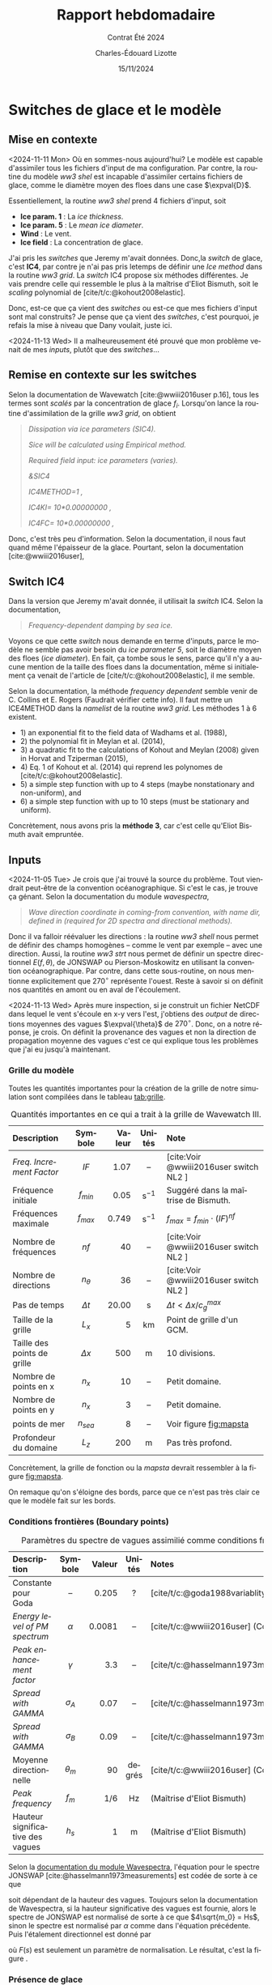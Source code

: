 #+title: Rapport hebdomadaire
#+subtitle: Contrat Été 2024
#+author: Charles-Édouard Lizotte
#+date:15/11/2024
#+LANGUAGE: fr
#+BIBLIOGRAPHY: master-bibliography.bib
#+OPTIONS: toc:nil title:nil 
#+LaTeX_class: org-report

\mytitlepage
\tableofcontents\newpage


* Switches de glace et le modèle

** Mise en contexte

<2024-11-11 Mon> Où en sommes-nous aujourd'hui? Le modèle est capable d'assimiler tous les fichiers d'input de ma configuration. Par contre, la routine du modèle /ww3 shel/ est incapable d'assimiler certains fichiers de glace, comme le diamètre moyen des floes dans une case $\expval{D}$.\bigskip

Essentiellement, la routine /ww3 shel/ prend 4 fichiers d'input, soit
- *Ice param. 1* : La /ice thickness/.
- *Ice param. 5* : Le /mean ice diameter/.
- *Wind* : Le vent.
- *Ice field* : La concentration de glace.

J'ai pris les /switches/ que Jeremy m'avait données. Donc,la /switch/ de glace, c'est *IC4*, par contre je n'ai pas pris letemps de définir une /Ice method/ dans la routine /ww3 grid/. La /switch/ IC4 propose six méthodes différentes. Je vais prendre celle qui ressemble le plus à la maîtrise d'Eliot Bismuth, soit le /scaling/ polynomial de [cite/t/c:@kohout2008elastic].\bigskip

Donc, est-ce que ça vient des /switches/ ou est-ce que mes fichiers d'input sont mal construits? Je pense que ça vient des /switches/, c'est pourquoi, je refais la mise à niveau que Dany voulait, juste ici. \medskip

<2024-11-13 Wed> Il a malheureusement été prouvé que mon problème venait de mes /inputs/, plutôt que des /switches/...

** Remise en contexte sur les switches

Selon la documentation de Wavewatch [cite:@wwiii2016user p.16], tous les termes sont /scalés/ par la concentration de glace $f_i$. Lorsqu'on lance la routine d'assimilation de la grille /ww3 grid/, on obtient

#+begin_quote
   /Dissipation via ice parameters (SIC4)./
    
   /Sice will be calculated using Empirical method./
    
   /Required field input: ice parameters (varies)./
    
   /&SIC4/
    
   /IC4METHOD=1          ,/
    
   /IC4KI= 10*0.00000000      ,/
    
   /IC4FC= 10*0.00000000      ,/
#+end_quote

Donc, c'est très peu d'information. Selon la documentation, il nous faut quand même l'épaisseur de la glace. Pourtant, selon la documentation [cite:@wwiii2016user], 


** Switch IC4

Dans la version que Jeremy m'avait donnée, il utilisait la /switch/ IC4. Selon la documentation,

#+begin_quote
   /Frequency-dependent damping by sea ice./
#+end_quote

Voyons ce que cette /switch/ nous demande en terme d'inputs, parce le modèle ne semble pas avoir besoin du /ice parameter 5/, soit le diamètre moyen des floes (/ice diameter/). En fait, ça tombe sous le sens, parce qu'il n'y a aucune mention de la taille des floes dans la documentation, même si initialement ça venait de l'article de [cite/t/c:@kohout2008elastic], il me semble. \medskip

Selon la documentation, la méthode /frequency dependent/ semble venir de C. Collins et E. Rogers (Faudrait vérifier cette info). Il faut mettre un ICE4METHOD dans la /namelist/ de la routine /ww3 grid/. Les méthodes 1 à 6 existent.
- 1) an exponential fit to the field data of Wadhams et al. (1988),
- 2) the polynomial fit in Meylan et al. (2014),
- 3) a quadratic fit to the calculations of Kohout and Meylan (2008) given in Horvat and Tziperman (2015),
- 4) Eq. 1 of Kohout et al. (2014) qui reprend les polynomes de [cite/t/c:@kohout2008elastic].
- 5) a simple step function with up to 4 steps (maybe nonstationary and non-uniform), and
- 6) a simple step function with up to 10 steps (must be stationary and uniform).

Concrètement, nous avons pris la *méthode 3*, car c'est celle qu'Eliot Bismuth avait empruntée.


** Inputs

<2024-11-05 Tue> Je crois que j'ai trouvé la source du problème. Tout viendrait peut-être de la convention océanographique. Si c'est le cas, je trouve ça génant. Selon la documentation du module /wavespectra/,

#+begin_quote
   /Wave direction coordinate in coming-from convention, with name dir, defined in (required for 2D spectra and directional methods)./
#+end_quote

Donc il va falloir réévaluer les directions : la routine /ww3 shell/ nous permet de définir des champs homogènes -- comme le vent par exemple -- avec une direction. Aussi, la routine /ww3 strt/ nous permet de définir un spectre directionnel $E(f,\theta)$, de JONSWAP ou Pierson-Moskowitz en utilisant la convention océanographique. Par contre, dans cette sous-routine, on nous mentionne explicitement que $270^\circ$ représente l'ouest. Reste à savoir si on définit nos quantités en amont ou en aval de l'écoulement.\bigskip

\begin{figure}[!h]
\begin{center}
\includegraphics[width=0.7\textwidth]{Figures/figures/jonswap-wavespectra3.png}
\begin{minipage}{0.7\textwidth}
\caption{Spectre de JONSWAP orienté à 270 degré (convention océanographique). Concrètement, ça signifit que les vagues proviennent de l"ouest et se propagent à l'est.}
\label{fig:jonswap}
\end{minipage}
\end{center}
\end{figure}


<2024-11-13 Wed> Après mure inspection, si je construit un fichier NetCDF dans lequel le vent s'écoule en x-y vers l'est, j'obtiens des /output/ de directions moyennes des vagues $\expval{\theta}$ de $270^\circ$. Donc, on a notre réponse, je crois. On définit la provenance des vagues et non la direction de propagation moyenne des vagues c'est ce qui explique tous les problèmes que j'ai eu jusqu'à maintenant.


*** Grille du modèle

Toutes les quantités importantes pour la création de la grille de notre simulation sont compilées dans le tableau [[tab:grille]]. 

#+attr_latex: :placement [!h]
#+caption: Quantités importantes en ce qui a trait à la grille de Wavewatch III.
#+name: tab:grille
|-----------------------------+------------+--------+-------------------+----------------------------------------|
|-----------------------------+------------+--------+-------------------+----------------------------------------|
| <l>                         |    <c>     |    <r> |        <c>        | <l>                                    |
| Description                 |  Symbole   | Valeur |      Unités       | Note                                   |
|-----------------------------+------------+--------+-------------------+----------------------------------------|
| /Freq. Increment Factor/      |    $IF$    |   1.07 |        --         | [cite:Voir @wwiii2016user switch NL2 ] |
| Fréquence initiale          | $f_{min}$  |   0.05 | $\mathrm{s}^{-1}$ | Suggéré dans la maîtrise de Bismuth. |
| Fréquences maximale         | $f_{max}$  |  0.749 | $\mathrm{s}^{-1}$ | $f_{max} = f_{min}\cdot(IF)^{nf}$      |
| Nombre de fréquences        |    $nf$    |     40 |        --         | [cite:Voir @wwiii2016user switch NL2 ] |
| Nombre de directions        | $n_\theta$ |     36 |        --         | [cite:Voir @wwiii2016user switch NL2 ] |
| Pas de temps                | $\Delta t$ |  20.00 |         s         | $\Delta t < \Delta x/c^{max}_g$        |
|-----------------------------+------------+--------+-------------------+----------------------------------------|
| Taille de la grille         |   $L_x$    |      5 |        km         | Point de grille d'un GCM.              |
| Taille des points de grille | $\Delta x$ |    500 |         m         | 10 divisions.                          |
| Nombre de points en x       |   $n_x$    |     10 |        --         | Petit domaine.                         |
| Nombre de points en y       |   $n_x$    |      3 |        --         | Petit domaine.                         |
| points de mer               | $n_{sea}$  |      8 |        --         | Voir figure [[fig:mapsta]]                 |
| Profondeur du domaine       |   $L_z$    |    200 |         m         | Pas très profond.                      |
|-----------------------------+------------+--------+-------------------+----------------------------------------|

Concrètement, la grille de fonction ou la /mapsta/ devrait ressembler à la figure [[fig:mapsta]]. 


#+attr_latex: :placement [!h]
#+name:fig:mapsta
#+caption: MAPSTA ou grille de fonction de Wavewatch III. 
\begin{figure}
\begin{center}
\begin{tikzpicture}
   \fill [ForestGreen!10] (0,0) rectangle (10,3);
   \fill [blue!15] (1,1) rectangle (9,2);
   \fill [white] (0,1) rectangle (1,2);
   \fill [white] (9,1) rectangle (10,2);
   \fill [red!15] (1,1) rectangle (2,2);
   \draw[dotted] (0,0) grid (10,3);
   \draw[thick] (0,0) rectangle (10,3);
%%%
   \draw[|{latex}-{latex}|] (10.25,0) -- (10.25,3);
   \draw (10.25,1.5) node [rotate=90,below] {$150$ m};
   \draw[|{latex}-{latex}|] (0,-0.25) -- (10,-0.25);
   \draw (5,-0.5) node [below] {$500$ m};
%%%
   \filldraw [dotted] (-0.25,0.5) -- (0.5,0.5);
   \filldraw [dotted] (-0.25,2.5) -- (0.5,2.5) circle (1pt);
   \draw [decoration={brace}, decorate, thick] (-0.25,0.5) -- (-0.25,2.5);
   \draw (-0.5,1.5) node [rotate=90,above] { 25m à 125m};
%%%
   \filldraw [dotted] (0.5,3.25) -- (0.5,2.5);
   \filldraw [dotted] (9.5,3.25) -- (9.5,2.5) circle (1pt);
   \draw [decoration={brace}, decorate, thick] (0.5,3.25) -- (9.5,3.25);
   \draw (5,3.5) node [above] { 25m à 475m};
 %%%
   \filldraw (0.5,0.5) circle (1pt);
   \draw (0.5,0.5) node [right] {(25m,25m)};
\end{tikzpicture}
\end{center}
\end{figure}


On remaque qu'on s'éloigne des bords, parce que ce n'est pas très clair ce que le modèle fait sur les bords. 

*** Conditions frontières (Boundary points)


#+name: tab:condinit
#+caption: Paramètres du spectre de vagues assimilié comme conditions frontière à l'ouest du domaine.
| <l>                              |    <c>     |    <r> |  <c>   | <l>                                                    |
|----------------------------------+------------+--------+--------+--------------------------------------------------------|
|----------------------------------+------------+--------+--------+--------------------------------------------------------|
| Description                      |  Symbole   | Valeur | Unités | Notes                                                  |
|----------------------------------+------------+--------+--------+--------------------------------------------------------|
| Constante pour Goda              |     --     |  0.205 |   ?    | [cite/t/c:@goda1988variablity]                         |
| /Energy level of PM spectrum/      |  $\alpha$  | 0.0081 |   --   | [cite/t/c:@wwiii2016user] (Constante de Phillips)      |
| /Peak enhancement factor/          |  $\gamma$  |    3.3 |   --   | [cite/t/c:@hasselmann1973measurements;@wwiii2016user]  |
| /Spread with GAMMA/                | $\sigma_A$ |   0.07 |   --   | [cite/t/c:@hasselmann1973measurements;@wwiii2016user]  |
| /Spread with GAMMA/                | $\sigma_B$ |   0.09 |   --   | [cite/t/c:@hasselmann1973measurements;@wwiii2016user]  |
| Moyenne directionnelle           | $\theta_m$ |     90 | degrés | [cite/t/c:@wwiii2016user] (Convention océanographique) |
|----------------------------------+------------+--------+--------+--------------------------------------------------------|
| /Peak frequency/                   |   $f_m$    |    1/6 |   Hz   | (Maîtrise d'Eliot Bismuth)                             |
| Hauteur significative des vagues |   $h_s$    |      1 |   m    | (Maîtrise d'Eliot Bismuth)                             |
|----------------------------------+------------+--------+--------+--------------------------------------------------------|


Selon la [[https://wavespectra.readthedocs.io/en/latest/construction.html#jonswap][documentation du module Wavespectra]], l'équation pour le spectre JONSWAP [cite:@hasselmann1973measurements] est codée de sorte à ce que 
\begin{equation}
   S(f) = \alpha g^2 (2\pi)^{-4} f^{-5} \exp{-\frac{5}{4} \left (\frac{f}{f_p} \right)^{-4} } \gamma^{\exp{\frac{(f-f_p)^2}{2\sigma^2f_p^2}}},
\end{equation}
soit dépendant de la hauteur des vagues. Toujours selon la documentation de Wavespectra, si la hauteur significative des vagues est fournie, alors le spectre de JONSWAP est normalisé de sorte à ce que $4\sqrt{m_0} = Hs$, sinon le spectre est normalisé par $\alpha$ comme dans l'équation précédente.
Puis l'étalement directionnel est donné par
\begin{equation}
   G(\theta,f)=F(s)cos^2\qty[\frac{1}{2}(\theta-\theta_{m})],
\end{equation}
où $F(s)$ est seulement un paramètre de normalisation. Le résultat, c'est la figure \ref{fig:jonswap}.

*** Présence de glace 

Pas grand chose à dire ici, a part que les champs ont les valeurs mentionnées dans le tableau [[tab:bismuth]].

#+name:tab:bismuth
#+attr_latex: :placement [!h]
#+caption: Tableau tiré de la maîtrise d'Éliot Bimuth.
|----------------------------------+--------------+--------+-------------------|
|----------------------------------+--------------+--------+-------------------|
| <l>                              |     <c>      |    <r> |        <c>        |
| Description de la variable       |   Symbole    | Valeur |      Unités       |
|----------------------------------+--------------+--------+-------------------|
| Épaisseur des floes              |     $h$      |    0.5 |         m         |
| Diamètre moyen des floes         | $\expval{D}$ |    200 |         m         |
| Hauteur significative des vagues |    $H_s$     |      1 |         m         |
|----------------------------------+--------------+--------+-------------------|


*** Gestion de la « spectral tail »

Nous y sommes! Enfin, la /spectral tail/ commence à nous faire des siennes. Regardons de plus près nos /switches/ :

+ On emprunte la méthode NL1, donc l'utilisation des DIA, comme dans la méthode de Sébastien Dugas. Déjà, nous ne devrions pas tant avoir de problème de /spectral tail/. Il semble qu'une partie du spectre soit non-définit lorsque le vent est trop fort, comme nous avions dans le cas du modèle Julia.\bigskip

  Avec des vents de moyenne amplitude, ça ne semble pas être le cas dutout. Peut-être que la méthode des DIA est à revoir pour de fort vents. 


*** Problèmes de génération de vagues?

<2024-11-18 Mon> Même lorsqu'il n'y a pas de vent -- donc aucune génération de vagues -- il y a des vagues qui s'accumulent sur la partie est de notre config. Heureusement, je pense que j'ai trouvé le problème en soufflant sur mon gateau de fête de 30 ans.

#+print_bibliography:
